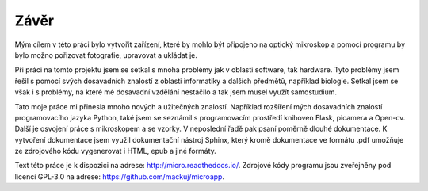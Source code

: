 ============================
Závěr
============================

.. |_| unicode:: 0xA0
   :trim:

Mým cílem v této práci bylo vytvořit zařízení, které by mohlo být připojeno na optický mikroskop a pomocí programu by bylo možno pořizovat fotografie, upravovat a ukládat je. 


Při práci na tomto projektu jsem se setkal s mnoha problémy jak v oblasti software, tak  hardware. Tyto problémy jsem řešil s pomocí svých dosavadních znalostí z oblasti informatiky a |_| dalších předmětů, například biologie. Setkal jsem se však i s problémy, na které mé dosavadní vzdělání nestačilo a tak jsem musel využít samostudium.

Tato moje práce mi přinesla mnoho nových a užitečných znalostí. Například rozšíření mých dosavadních znalostí programovacího jazyka Python, také jsem se seznámil s programovacím prostředí knihoven  Flask, picamera a Open-cv. Další je osvojení práce s mikroskopem a |_| se vzorky. V neposlední řadě pak psaní poměrně dlouhé dokumentace. K vytvoření dokumentace jsem využil dokumentační nástroj Sphinx, který kromě dokumentace ve formátu .pdf umožňuje ze zdrojového kódu vygenerovat i HTML, epub a jiné formáty.

Text této práce je k dispozici na adrese: http://micro.readthedocs.io/. Zdrojové kódy programu jsou zveřejněny pod licencí GPL-3.0 na adrese: https://github.com/mackuj/microapp.


